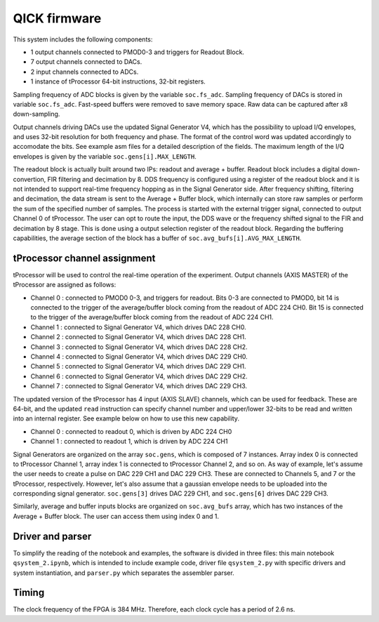 QICK firmware
=================================================

This system includes the following components:

* 1 output channels connected to PMOD0-3 and triggers for Readout Block.
* 7 output channels connected to DACs.
* 2 input channels connected to ADCs.
* 1 instance of tProcessor 64-bit instructions, 32-bit registers.

Sampling frequency of ADC blocks is given by the variable ``soc.fs_adc``. Sampling frequency of DACs is stored in variable ``soc.fs_adc``. Fast-speed buffers were removed to save memory space. Raw data can be captured after x8 down-sampling.

Output channels driving DACs use the updated Signal Generator V4, which has the possibility to upload I/Q envelopes, and uses 32-bit resolution for both frequency and phase. The format of the control word was updated accordingly to accomodate the bits. See example asm files for a detailed description of the fields. The maximum length of the I/Q envelopes is given by the variable ``soc.gens[i].MAX_LENGTH``.

The readout block is actually built around two IPs: readout and average + buffer. Readout block includes a digital down-convertion, FIR filtering and decimation by 8. DDS frequency is configured using a register of the readout block and it is not intended to support real-time frequency hopping as in the Signal Generator side. After frequency shifting, filtering and decimation, the data stream is sent to the Average + Buffer block, which internally can store raw samples or perform the sum of the specified number of samples. The process is started with the external trigger signal, connected to output Channel 0 of tProcessor. The user can opt to route the input, the DDS wave or the frequency shifted signal to the FIR and decimation by 8 stage. This is done using a output selection register of the readout block. Regarding the buffering capabilities, the average section of the block has a buffer of ``soc.avg_bufs[i].AVG_MAX_LENGTH``.

.. figure:: ../graphics/qsystem-readout.svg
   :width: 100%
   :align: center

tProcessor channel assignment
########

tProcessor will be used to control the real-time operation of the experiment. Output channels (AXIS MASTER) of the tProcessor are assigned as follows:

- Channel 0 : connected to PMOD0 0-3, and triggers for readout. Bits 0-3 are connected to PMOD0, bit 14 is connected to the trigger of the average/buffer block coming from the readout of ADC 224 CH0. Bit 15 is connected to the trigger of the average/buffer block coming from the readout of ADC 224 CH1.
- Channel 1 : connected to Signal Generator V4, which drives DAC 228 CH0.
- Channel 2 : connected to Signal Generator V4, which drives DAC 228 CH1.
- Channel 3 : connected to Signal Generator V4, which drives DAC 228 CH2.
- Channel 4 : connected to Signal Generator V4, which drives DAC 229 CH0.
- Channel 5 : connected to Signal Generator V4, which drives DAC 229 CH1.
- Channel 6 : connected to Signal Generator V4, which drives DAC 229 CH2.
- Channel 7 : connected to Signal Generator V4, which drives DAC 229 CH3.

The updated version of the tProcessor has 4 input (AXIS SLAVE) channels, which can be used for feedback. These are 64-bit, and the updated ``read`` instruction can specify channel number and upper/lower 32-bits to be read and written into an internal register. See example below on how to use this new capability.

* Channel 0 : connected to readout 0, which is driven by ADC 224 CH0
* Channel 1 : connected to readout 1, which is driven by ADC 224 CH1

Signal Generators are organized on the array ``soc.gens``, which is composed of 7 instances. Array index 0 is connected to tProcessor Channel 1, array index 1 is connected to tProcessor Channel 2, and so on. As way of example, let's assume the user needs to create a pulse on DAC 229 CH1 and DAC 229 CH3. These are connected to Channels 5, and 7 or the tProcessor, respectively. However, let's also assume that a gaussian envelope needs to be uploaded into the corresponding signal generator. ``soc.gens[3]`` drives DAC 229 CH1, and ``soc.gens[6]`` drives DAC 229 CH3.

Similarly, average and buffer inputs blocks are organized on ``soc.avg_bufs`` array, which has two instances of the Average + Buffer block. The user can access them using index 0 and 1.

Driver and parser
########

To simplify the reading of the notebook and examples, the software is divided in three files: this main notebook ``qsystem_2.ipynb``, which is intended to include example code, driver file ``qsystem_2.py`` with specific drivers and system instantiation, and ``parser.py`` which separates the assembler parser.

Timing
########

The clock frequency of the FPGA is 384 MHz. Therefore, each clock cycle has a period of 2.6 ns.